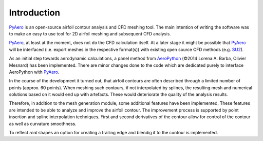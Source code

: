 Introduction
============

`PyAero <index.html>`_ is an open-source airfoil contour analysis and CFD meshing tool. The main intention of writing the software was to make an easy to use tool for 2D airfoil meshing and subsequent CFD analysis.

`PyAero <index.html>`_, at least at the moment, does not do the CFD calculation itself. At a later stage it might be possible that `PyAero <index.html>`_ will be interfaced (i.e. export meshes in the respective format(s)) with existing open source CFD methods (e.g. `SU2 <http://su2.stanford.edu>`_).

As an initial step towards aerodynamic calculations, a panel method from `AeroPython <http://nbviewer.ipython.org/github/barbagroup/AeroPython/blob/master/lessons/11_Lesson11_vortexSourcePanelMethod.ipynb>`_ (©2014 Lorena A. Barba, Olivier Mesnard) has been implemented. There are minor changes done to the code which are dedicated purely to interface AeroPython with `PyAero <index.html>`_.

In the course of the development it turned out, that airfoil contours are often described through a limited number of points (approx. 60 points). When meshing such contours, if not interpolated by splines, the resulting mesh and numerical solutions based on it would end up with artefacts. These would deteriorate the quality of the analysis results.

Therefore, in addition to the mesh generation module, some additional features have been implemented. These features are intended to be able to analyze and improve the airfoil contour. The improvement process is supported by point insertion and spline interpolation techniques. First and second derivatives of the contour allow for control of the contour as well as curvature smoothness.

To reflect *real* shapes an option for creating a trailing edge and blendig it to the contour is implemented.
